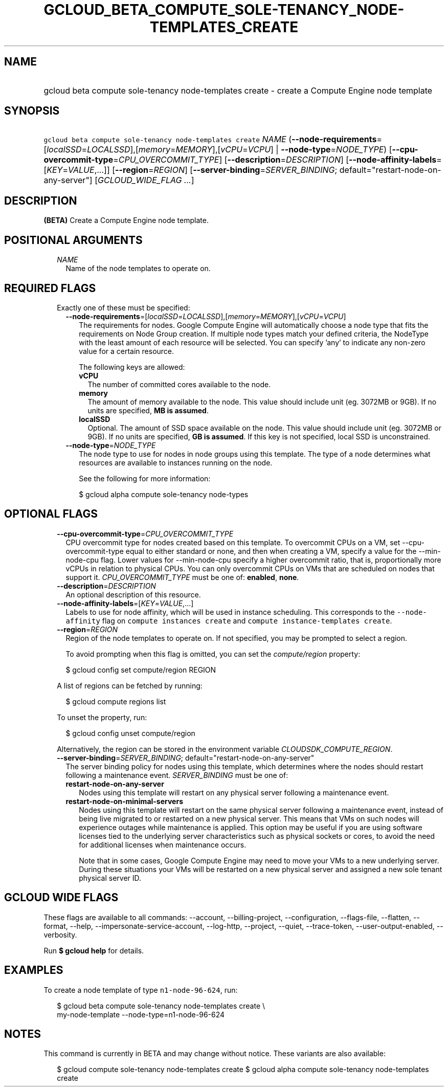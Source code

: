 
.TH "GCLOUD_BETA_COMPUTE_SOLE\-TENANCY_NODE\-TEMPLATES_CREATE" 1



.SH "NAME"
.HP
gcloud beta compute sole\-tenancy node\-templates create \- create a Compute Engine node template



.SH "SYNOPSIS"
.HP
\f5gcloud beta compute sole\-tenancy node\-templates create\fR \fINAME\fR (\fB\-\-node\-requirements\fR=[\fIlocalSSD\fR=\fILOCALSSD\fR],[\fImemory\fR=\fIMEMORY\fR],[\fIvCPU\fR=\fIVCPU\fR]\ |\ \fB\-\-node\-type\fR=\fINODE_TYPE\fR) [\fB\-\-cpu\-overcommit\-type\fR=\fICPU_OVERCOMMIT_TYPE\fR] [\fB\-\-description\fR=\fIDESCRIPTION\fR] [\fB\-\-node\-affinity\-labels\fR=[\fIKEY\fR=\fIVALUE\fR,...]] [\fB\-\-region\fR=\fIREGION\fR] [\fB\-\-server\-binding\fR=\fISERVER_BINDING\fR;\ default="restart\-node\-on\-any\-server"] [\fIGCLOUD_WIDE_FLAG\ ...\fR]



.SH "DESCRIPTION"

\fB(BETA)\fR Create a Compute Engine node template.



.SH "POSITIONAL ARGUMENTS"

.RS 2m
.TP 2m
\fINAME\fR
Name of the node templates to operate on.


.RE
.sp

.SH "REQUIRED FLAGS"

.RS 2m
.TP 2m

Exactly one of these must be specified:

.RS 2m
.TP 2m
\fB\-\-node\-requirements\fR=[\fIlocalSSD\fR=\fILOCALSSD\fR],[\fImemory\fR=\fIMEMORY\fR],[\fIvCPU\fR=\fIVCPU\fR]
The requirements for nodes. Google Compute Engine will automatically choose a
node type that fits the requirements on Node Group creation. If multiple node
types match your defined criteria, the NodeType with the least amount of each
resource will be selected. You can specify 'any' to indicate any non\-zero value
for a certain resource.

The following keys are allowed:

.RS 2m
.TP 2m
\fBvCPU\fR
The number of committed cores available to the node.

.TP 2m
\fBmemory\fR
The amount of memory available to the node. This value should include unit (eg.
3072MB or 9GB). If no units are specified, \fBMB is assumed\fR.

.TP 2m
\fBlocalSSD\fR
Optional. The amount of SSD space available on the node. This value should
include unit (eg. 3072MB or 9GB). If no units are specified, \fBGB is
assumed\fR. If this key is not specified, local SSD is unconstrained.

.RE
.sp
.TP 2m
\fB\-\-node\-type\fR=\fINODE_TYPE\fR
The node type to use for nodes in node groups using this template. The type of a
node determines what resources are available to instances running on the node.

See the following for more information:

.RS 2m
$ gcloud alpha compute sole\-tenancy node\-types
.RE


.RE
.RE
.sp

.SH "OPTIONAL FLAGS"

.RS 2m
.TP 2m
\fB\-\-cpu\-overcommit\-type\fR=\fICPU_OVERCOMMIT_TYPE\fR
CPU overcommit type for nodes created based on this template. To overcommit CPUs
on a VM, set \-\-cpu\-overcommit\-type equal to either standard or none, and
then when creating a VM, specify a value for the \-\-min\-node\-cpu flag. Lower
values for \-\-min\-node\-cpu specify a higher overcommit ratio, that is,
proportionally more vCPUs in relation to physical CPUs. You can only overcommit
CPUs on VMs that are scheduled on nodes that support it.
\fICPU_OVERCOMMIT_TYPE\fR must be one of: \fBenabled\fR, \fBnone\fR.

.TP 2m
\fB\-\-description\fR=\fIDESCRIPTION\fR
An optional description of this resource.

.TP 2m
\fB\-\-node\-affinity\-labels\fR=[\fIKEY\fR=\fIVALUE\fR,...]
Labels to use for node affinity, which will be used in instance scheduling. This
corresponds to the \f5\-\-node\-affinity\fR flag on \f5compute instances
create\fR and \f5compute instance\-templates create\fR.

.TP 2m
\fB\-\-region\fR=\fIREGION\fR
Region of the node templates to operate on. If not specified, you may be
prompted to select a region.

To avoid prompting when this flag is omitted, you can set the
\f5\fIcompute/region\fR\fR property:

.RS 2m
$ gcloud config set compute/region REGION
.RE

A list of regions can be fetched by running:

.RS 2m
$ gcloud compute regions list
.RE

To unset the property, run:

.RS 2m
$ gcloud config unset compute/region
.RE

Alternatively, the region can be stored in the environment variable
\f5\fICLOUDSDK_COMPUTE_REGION\fR\fR.

.TP 2m
\fB\-\-server\-binding\fR=\fISERVER_BINDING\fR; default="restart\-node\-on\-any\-server"
The server binding policy for nodes using this template, which determines where
the nodes should restart following a maintenance event. \fISERVER_BINDING\fR
must be one of:

.RS 2m
.TP 2m
\fBrestart\-node\-on\-any\-server\fR
Nodes using this template will restart on any physical server following a
maintenance event.
.TP 2m
\fBrestart\-node\-on\-minimal\-servers\fR
Nodes using this template will restart on the same physical server following a
maintenance event, instead of being live migrated to or restarted on a new
physical server. This means that VMs on such nodes will experience outages while
maintenance is applied. This option may be useful if you are using software
licenses tied to the underlying server characteristics such as physical sockets
or cores, to avoid the need for additional licenses when maintenance occurs.

Note that in some cases, Google Compute Engine may need to move your VMs to a
new underlying server. During these situations your VMs will be restarted on a
new physical server and assigned a new sole tenant physical server ID.
.RE
.sp



.RE
.sp

.SH "GCLOUD WIDE FLAGS"

These flags are available to all commands: \-\-account, \-\-billing\-project,
\-\-configuration, \-\-flags\-file, \-\-flatten, \-\-format, \-\-help,
\-\-impersonate\-service\-account, \-\-log\-http, \-\-project, \-\-quiet,
\-\-trace\-token, \-\-user\-output\-enabled, \-\-verbosity.

Run \fB$ gcloud help\fR for details.



.SH "EXAMPLES"

To create a node template of type \f5n1\-node\-96\-624\fR, run:

.RS 2m
$ gcloud beta compute sole\-tenancy node\-templates create \e
    my\-node\-template \-\-node\-type=n1\-node\-96\-624
.RE



.SH "NOTES"

This command is currently in BETA and may change without notice. These variants
are also available:

.RS 2m
$ gcloud compute sole\-tenancy node\-templates create
$ gcloud alpha compute sole\-tenancy node\-templates create
.RE


